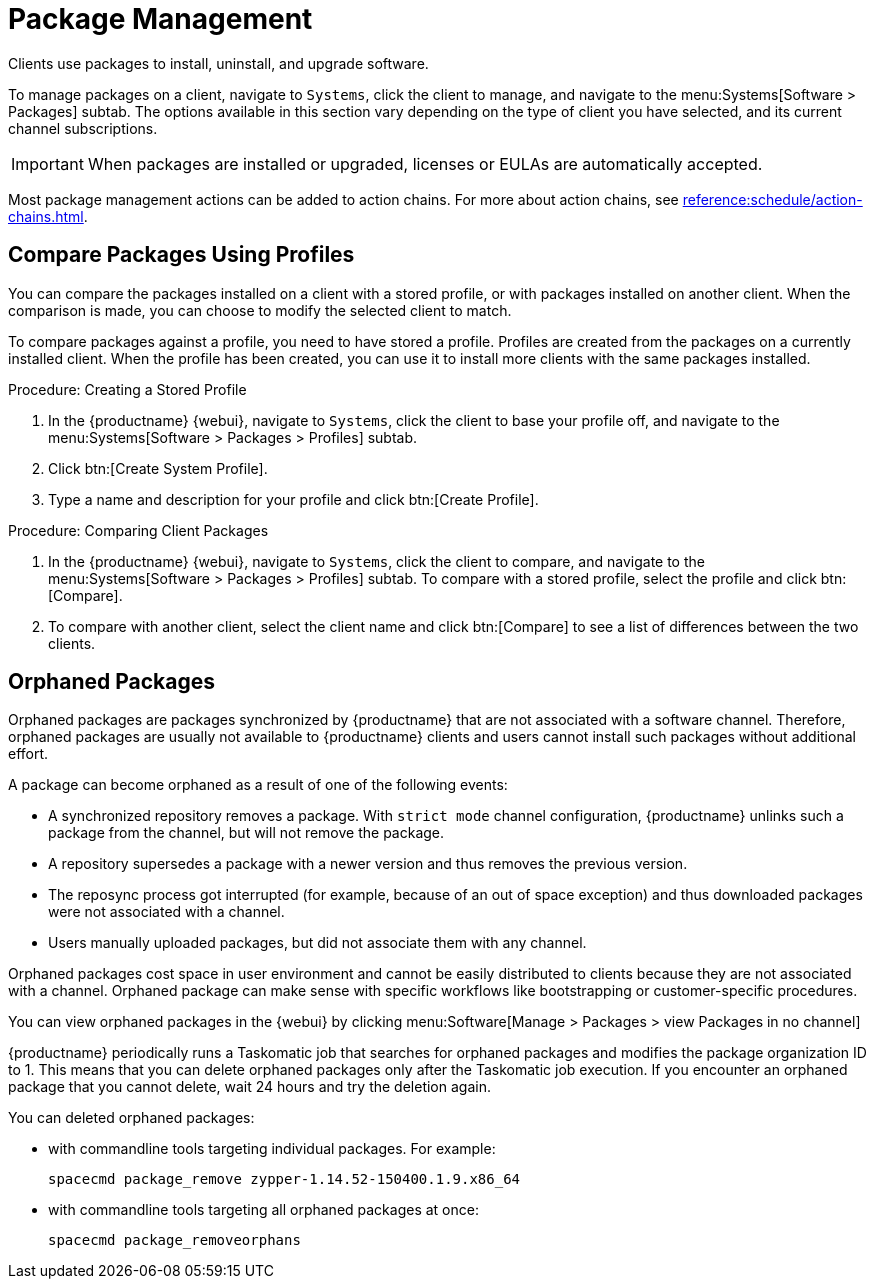 [[package-management]]
= Package Management

Clients use packages to install, uninstall, and upgrade software.

To manage packages on a client, navigate to [guimenu]``Systems``, click the client to manage, and navigate to the menu:Systems[Software > Packages] subtab.
The options available in this section vary depending on the type of client you have selected, and its current channel subscriptions.



[IMPORTANT]
====
When packages are installed or upgraded, licenses or EULAs are automatically accepted.
====

Most package management actions can be added to action chains.
For more about action chains, see xref:reference:schedule/action-chains.adoc[].



== Compare Packages Using Profiles

You can compare the packages installed on a client with a stored profile, or with packages installed on another client.
When the comparison is made, you can choose to modify the selected client to match.

To compare packages against a profile, you need to have stored a profile.
Profiles are created from the packages on a currently installed client.
When the profile has been created, you can use it to install more clients with the same packages installed.



.Procedure: Creating a Stored Profile
. In the {productname} {webui}, navigate to [guimenu]``Systems``, click the client to base your profile off, and navigate to the menu:Systems[Software > Packages > Profiles] subtab.
. Click btn:[Create System Profile].
. Type a name and description for your profile and click btn:[Create Profile].



.Procedure: Comparing Client Packages
. In the {productname} {webui}, navigate to [guimenu]``Systems``, click the client to compare, and navigate to the menu:Systems[Software > Packages > Profiles] subtab.
    To compare with a stored profile, select the profile and click btn:[Compare].
. To compare with another client, select the client name and click btn:[Compare] to see a list of differences between the two clients.



[[package-management-orphaned-packages]]
== Orphaned Packages

Orphaned packages are packages synchronized by {productname} that are not associated with a software channel.
Therefore, orphaned packages are usually not available to {productname} clients and users cannot install such packages without additional effort.

A package can become orphaned as a result of one of the following events:


* A synchronized repository removes a package.
  With  [literal]``strict mode`` channel configuration, {productname} unlinks such a package from the channel, but will not remove the package.
* A repository supersedes a package with a newer version and thus removes the previous version.
* The reposync process got interrupted (for example, because of an out of space exception) and thus downloaded packages were not associated with a channel.
* Users manually uploaded packages, but did not associate them with any channel.

Orphaned packages cost space in user environment and cannot be easily distributed to clients because they are not associated with a channel.
Orphaned package can make sense with specific workflows like bootstrapping or customer-specific procedures.

You can view orphaned packages in the {webui} by clicking menu:Software[Manage > Packages > view Packages in no channel]

{productname} periodically runs a Taskomatic job that searches for orphaned packages and modifies the package organization ID to 1.
This means that you can delete orphaned packages only after the Taskomatic job execution.
If you encounter an orphaned package that you cannot delete, wait 24 hours and try the deletion again.

// .Procedure: Deleting orphaned packages

You can deleted orphaned packages:

// * With the UI (FIXME is this possible?  How?

* with commandline tools targeting individual packages.
  For example:
+

----
spacecmd package_remove zypper-1.14.52-150400.1.9.x86_64
----

* with commandline tools targeting all orphaned packages at once:
+

----
spacecmd package_removeorphans
----
